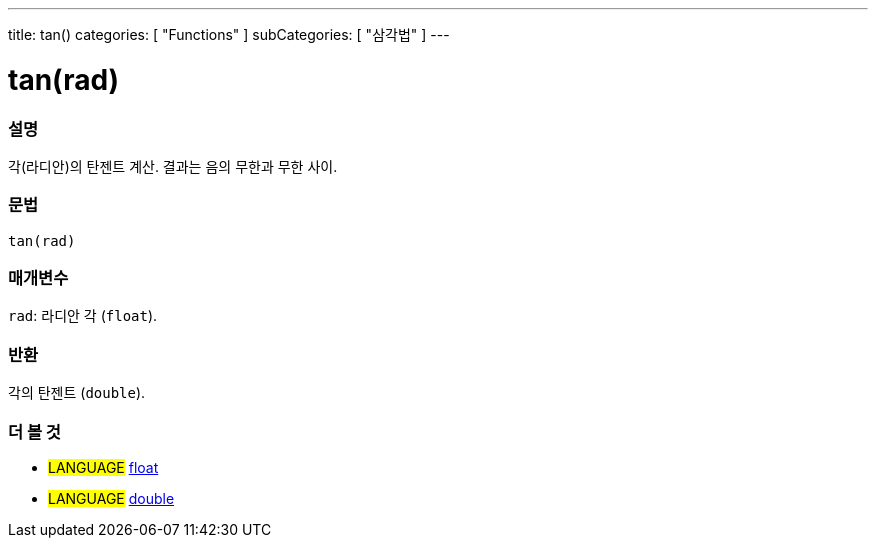 ---
title: tan()
categories: [ "Functions" ]
subCategories: [ "삼각법" ]
---





= tan(rad)


// OVERVIEW SECTION STARTS
[#overview]
--

[float]
=== 설명
각(라디안)의 탄젠트 계산. 결과는 음의 무한과 무한 사이.

[%hardbreaks]


[float]
=== 문법
`tan(rad)`


[float]
=== 매개변수
`rad`: 라디안 각 (`float`).

[float]
=== 반환
각의 탄젠트 (`double`).

--
// OVERVIEW SECTION ENDS


// SEE ALSO SECTION
[#see_also]
--

[float]
=== 더 볼 것

[role="language"]
* #LANGUAGE# link:../../../variables/data-types/float[float]
* #LANGUAGE# link:../../../variables/data-types/double[double]

--
// SEE ALSO SECTION ENDS
